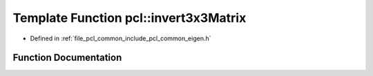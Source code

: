 .. _exhale_function_group__common_1gabb12d1f85437aafb0a3ac12af5633400:

Template Function pcl::invert3x3Matrix
======================================

- Defined in :ref:`file_pcl_common_include_pcl_common_eigen.h`


Function Documentation
----------------------


.. doxygenfunction:: pcl::invert3x3Matrix(const Matrix&, Matrix&)
